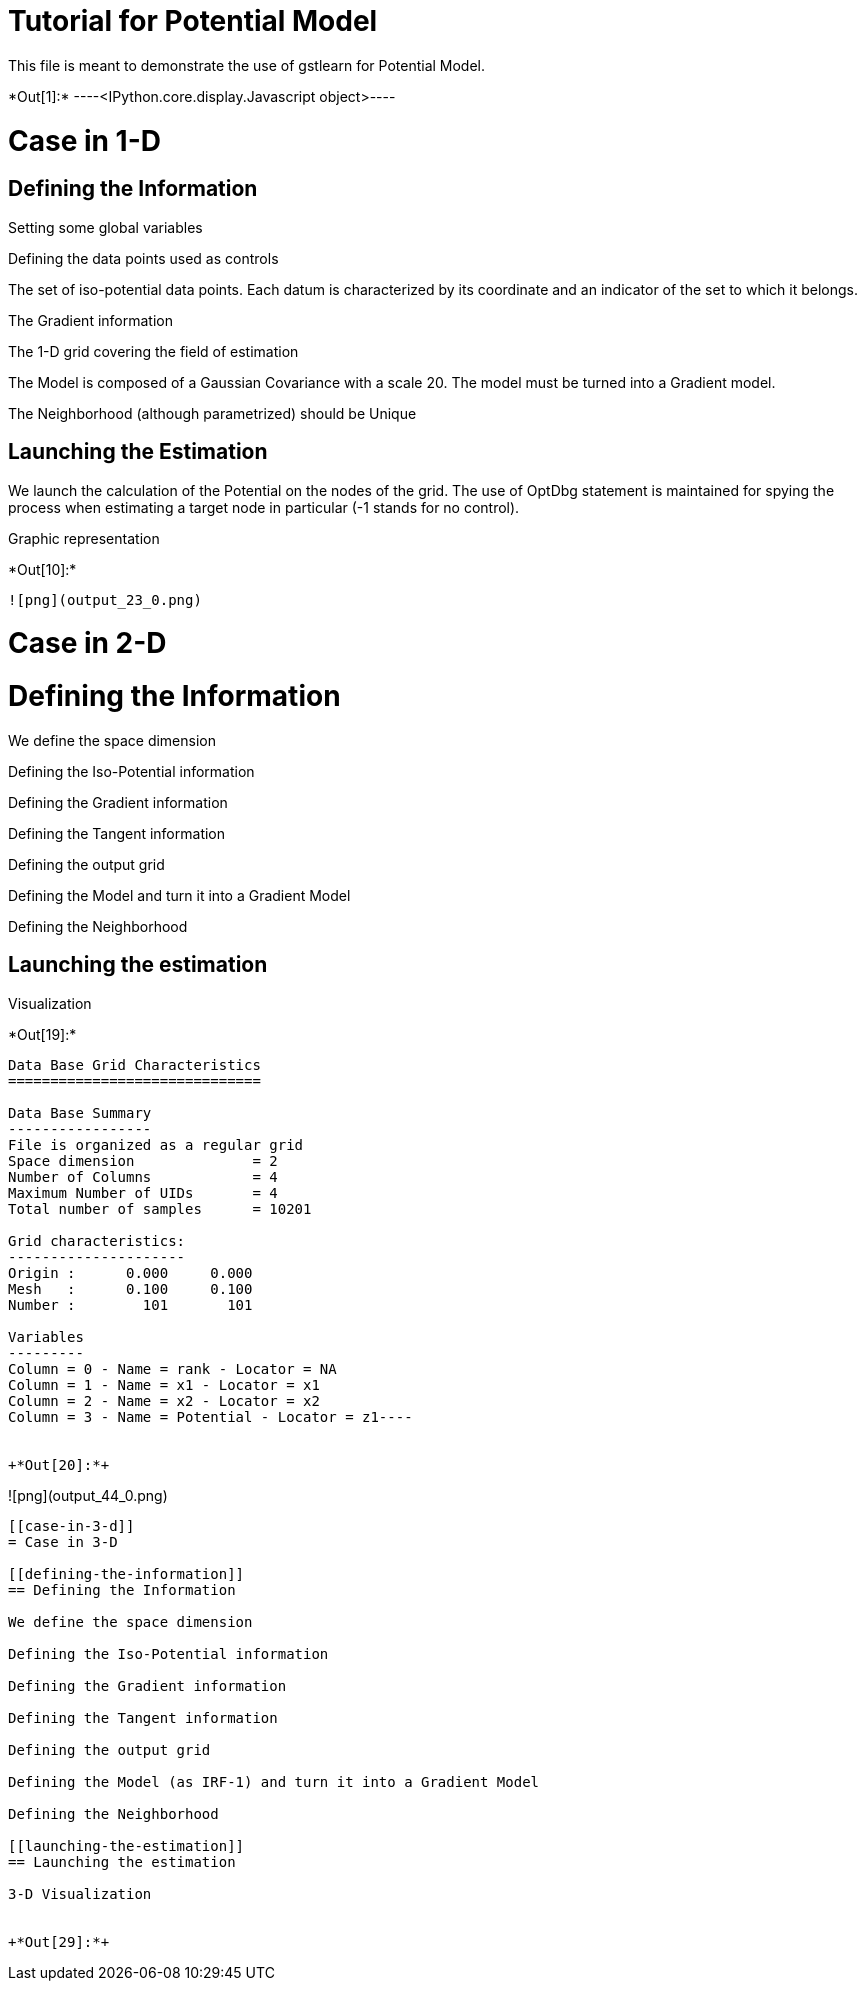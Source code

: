 [[tutorial-for-potential-model]]
= Tutorial for Potential Model

This file is meant to demonstrate the use of gstlearn for Potential
Model.


+*Out[1]:*+
----<IPython.core.display.Javascript object>----

[[case-in-1-d]]
= Case in 1-D

[[defining-the-information]]
== Defining the Information

Setting some global variables

Defining the data points used as controls

The set of iso-potential data points. Each datum is characterized by its
coordinate and an indicator of the set to which it belongs.

The Gradient information

The 1-D grid covering the field of estimation

The Model is composed of a Gaussian Covariance with a scale 20. The
model must be turned into a Gradient model.

The Neighborhood (although parametrized) should be Unique

[[launching-the-estimation]]
== Launching the Estimation

We launch the calculation of the Potential on the nodes of the grid. The
use of OptDbg statement is maintained for spying the process when
estimating a target node in particular (-1 stands for no control).

Graphic representation


+*Out[10]:*+
----
![png](output_23_0.png)
----

[[case-in-2-d]]
= Case in 2-D

[[defining-the-information]]
= Defining the Information

We define the space dimension

Defining the Iso-Potential information

Defining the Gradient information

Defining the Tangent information

Defining the output grid

Defining the Model and turn it into a Gradient Model

Defining the Neighborhood

[[launching-the-estimation]]
== Launching the estimation

Visualization


+*Out[19]:*+
----
Data Base Grid Characteristics
==============================

Data Base Summary
-----------------
File is organized as a regular grid
Space dimension              = 2
Number of Columns            = 4
Maximum Number of UIDs       = 4
Total number of samples      = 10201

Grid characteristics:
---------------------
Origin :      0.000     0.000
Mesh   :      0.100     0.100
Number :        101       101

Variables
---------
Column = 0 - Name = rank - Locator = NA
Column = 1 - Name = x1 - Locator = x1
Column = 2 - Name = x2 - Locator = x2
Column = 3 - Name = Potential - Locator = z1----


+*Out[20]:*+
----
![png](output_44_0.png)
----

[[case-in-3-d]]
= Case in 3-D

[[defining-the-information]]
== Defining the Information

We define the space dimension

Defining the Iso-Potential information

Defining the Gradient information

Defining the Tangent information

Defining the output grid

Defining the Model (as IRF-1) and turn it into a Gradient Model

Defining the Neighborhood

[[launching-the-estimation]]
== Launching the estimation

3-D Visualization


+*Out[29]:*+
----


[[XXX]]
----

